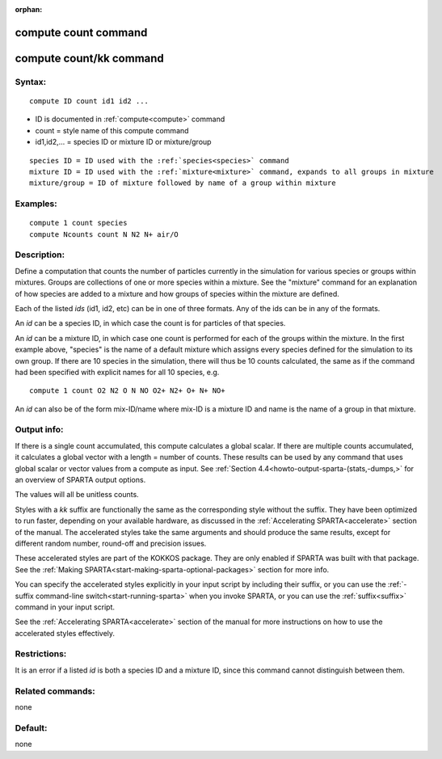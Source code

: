
:orphan:

.. index:: compute_count

.. _compute-count:

.. _compute-count-command:

#####################
compute count command
#####################

.. _compute-count-kk-command:

########################
compute count/kk command
########################

.. _compute-count-syntax:

*******
Syntax:
*******

::

   compute ID count id1 id2 ...

- ID is documented in :ref:`compute<compute>` command 

- count = style name of this compute command

- id1,id2,... = species ID or mixture ID or mixture/group

::

   species ID = ID used with the :ref:`species<species>` command
   mixture ID = ID used with the :ref:`mixture<mixture>` command, expands to all groups in mixture
   mixture/group = ID of mixture followed by name of a group within mixture

.. _compute-count-examples:

*********
Examples:
*********

::

   compute 1 count species
   compute Ncounts count N N2 N+ air/O

.. _compute-count-descriptio:

************
Description:
************

Define a computation that counts the number of particles currently in
the simulation for various species or groups within mixtures.  Groups
are collections of one or more species within a mixture.  See the
"mixture" command for an explanation of how species are added to a
mixture and how groups of species within the mixture are defined.

Each of the listed *ids* (id1, id2, etc) can be in one of three
formats.  Any of the ids can be in any of the formats.

An *id* can be a species ID, in which case the count is for particles
of that species.

An *id* can be a mixture ID, in which case one count is performed for
each of the groups within the mixture.  In the first example above,
"species" is the name of a default mixture which assigns every species
defined for the simulation to its own group.  If there are 10 species
in the simulation, there will thus be 10 counts calculated, the same
as if the command had been specified with explicit names for all 10
species, e.g.

::

   compute 1 count O2 N2 O N NO O2+ N2+ O+ N+ NO+

An *id* can also be of the form mix-ID/name where mix-ID is a mixture
ID and name is the name of a group in that mixture.

.. _compute-count-output-info:

************
Output info:
************

If there is a single count accumulated, this compute calculates a
global scalar.  If there are multiple counts accumulated, it
calculates a global vector with a length = number of counts.  These
results can be used by any command that uses global scalar or vector
values from a compute as input.  See :ref:`Section 4.4<howto-output-sparta-(stats,-dumps,>` for an overview of SPARTA output
options.

The values will all be unitless counts.

Styles with a *kk* suffix are functionally the same as the
corresponding style without the suffix.  They have been optimized to
run faster, depending on your available hardware, as discussed in the
:ref:`Accelerating SPARTA<accelerate>` section of the manual.
The accelerated styles take the same arguments and should produce the
same results, except for different random number, round-off and
precision issues.

These accelerated styles are part of the KOKKOS package. They are only
enabled if SPARTA was built with that package.  See the :ref:`Making SPARTA<start-making-sparta-optional-packages>` section for more info.

You can specify the accelerated styles explicitly in your input script
by including their suffix, or you can use the :ref:`-suffix command-line switch<start-running-sparta>` when you invoke SPARTA, or you can
use the :ref:`suffix<suffix>` command in your input script.

See the :ref:`Accelerating SPARTA<accelerate>` section of the
manual for more instructions on how to use the accelerated styles
effectively.

.. _compute-count-restrictio:

*************
Restrictions:
*************

It is an error if a listed *id* is both a species ID and a mixture ID,
since this command cannot distinguish between them.

.. _compute-count-related-commands:

*****************
Related commands:
*****************

none

.. _compute-count-default:

********
Default:
********

none


